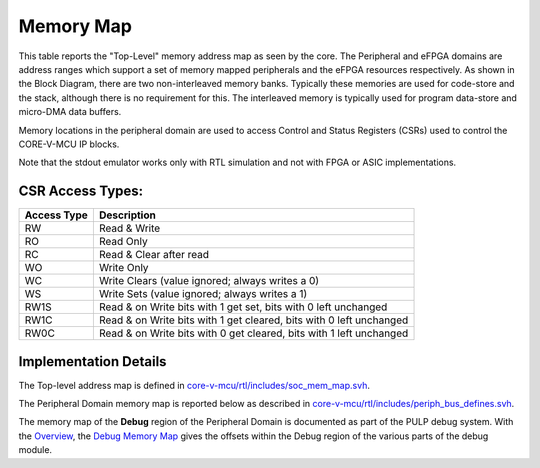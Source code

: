 Memory Map
^^^^^^^^^^

This table reports the "Top-Level" memory address map as seen by the core.
The Peripheral and eFPGA domains are address ranges which support a set of memory mapped peripherals and the eFPGA resources respectively.
As shown in the Block Diagram, there are two non-interleaved memory banks.
Typically these memories are used for code-store and the stack, although there is no requirement for this.
The interleaved memory is typically used for program data-store and micro-DMA data buffers.

+-----------------------------------+--------------------+------------------+
| **Description**                   | **Address Start**  | **Address End**  |
+===================================+====================+==================+
| **Boot ROM**                      | 0x1A00-0000         | 0x1A03-FFFF       |
+-----------------------------------+--------------------+------------------+
| **Peripheral Domain**             | 0x1A10-0000         | 0x1A2F-FFFF       |
+-----------------------------------+--------------------+------------------+
| **eFPGA Domain**                  | 0x1A30-0000         | 0x1A3F-FFFF       |
+-----------------------------------+--------------------+------------------+
| **Non-Interleaved Memory Bank 0** | 0x1C00-0000         | 0x1C00-7FFF       |
+-----------------------------------+--------------------+------------------+
| **Non-Interleaved Memory Bank 1** | 0x1C00-8000         | 0x1C00-FFFF       |
+-----------------------------------+--------------------+------------------+
| **Interleaved Memory**            | 0x1C010000         | 0x1C07FFFF       |
+-----------------------------------+--------------------+------------------+

Memory locations in the peripheral domain are used to access Control and Status Registers (CSRs) used to control the CORE-V-MCU IP blocks.

+-----------------------------+---------------------------+---------------------------+
| **CORE-V-MCU IP Block**     | **Address Start**         | **Address End**           |
+=============================+===========================+===========================+
| **Frequency-locked loop**   | 0x1A100000                | 0x1A100FFF                |
+-----------------------------+---------------------------+---------------------------+
| **GPIOs**                   | 0x1A101000                | 0x1A101FFF                |
+-----------------------------+---------------------------+---------------------------+
| **uDMA**                    | 0x1A102000                | 0x1A103FFF                |
+-----------------------------+---------------------------+---------------------------+
| **SoC Controller**          | 0x1A104000                | 0x1A104FFF                |
+-----------------------------+---------------------------+---------------------------+
| **Advanced Timer**          | 0x1A105000                | 0x1A105FFF                |
+-----------------------------+---------------------------+---------------------------+
| **SoC Event Generator**     | 0x1A106000                | 0x1A106FFF                |
+-----------------------------+---------------------------+---------------------------+
| **I2CS**                    | 0x1A107000                | 0x1A107FFF                |
+-----------------------------+---------------------------+---------------------------+
| **Timer**                   | 0x1A10B000                | 0x1A10BFFF                |
+-----------------------------+---------------------------+---------------------------+
| **stdout emulator**         | 0x1A10-F000                | 0x1A10-FFFF                |
+-----------------------------+---------------------------+---------------------------+
| **Debug**                   | 0x1A110000                | 0x1A11FFFF                |
+-----------------------------+---------------------------+---------------------------+
| **eFPGA configuration**     | 0x1A200000                | 0x1A2F0000                |
+-----------------------------+---------------------------+---------------------------+
| **eFPGA HWCE**              | 0x1A300000                | 0x1A3F0000                |
+-----------------------------+---------------------------+---------------------------+

Note that the stdout emulator works only with RTL simulation and not with FPGA or ASIC implementations.


CSR Access Types:
~~~~~~~~~~~~~~~~~

+-------------+---------------------------------------------------------------------+
| Access Type | Description                                                         |
+=============+=====================================================================+
| RW          | Read & Write                                                        |
+-------------+---------------------------------------------------------------------+
| RO          | Read Only                                                           |
+-------------+---------------------------------------------------------------------+
| RC          | Read & Clear after read                                             |
+-------------+---------------------------------------------------------------------+
| WO          | Write Only                                                          |
+-------------+---------------------------------------------------------------------+
| WC          | Write Clears (value ignored; always writes a 0)                     |
+-------------+---------------------------------------------------------------------+
| WS          | Write Sets (value ignored; always writes a 1)                       |
+-------------+---------------------------------------------------------------------+
| RW1S        | Read & on Write bits with 1 get set, bits with 0 left unchanged     |
+-------------+---------------------------------------------------------------------+
| RW1C        | Read & on Write bits with 1 get cleared, bits with 0 left unchanged |
+-------------+---------------------------------------------------------------------+
| RW0C        | Read & on Write bits with 0 get cleared, bits with 1 left unchanged |
+-------------+---------------------------------------------------------------------+

Implementation Details
~~~~~~~~~~~~~~~~~~~~~~
The Top-level address map is defined in
`core-v-mcu/rtl/includes/soc_mem_map.svh <https://github.com/openhwgroup/core-v-mcu/blob/master/rtl/includes/soc_mem_map.svh>`_.

The Peripheral Domain memory map is reported below as described in
`core-v-mcu/rtl/includes/periph_bus_defines.svh <https://github.com/openhwgroup/core-v-mcu/blob/master/rtl/includes/periph_bus_defines.svh>`_.

The memory map of the **Debug** region of the Peripheral Domain is documented as part of the PULP debug system.
With the
`Overview <https://github.com/pulp-platform/riscv-dbg/blob/master/doc/debug-system.md>`_,
the
`Debug Memory Map <https://github.com/pulp-platform/riscv-dbg/blob/master/doc/debug-system.md#debug-memory-map>`_
gives the offsets within the Debug region of the various parts of the debug module.
